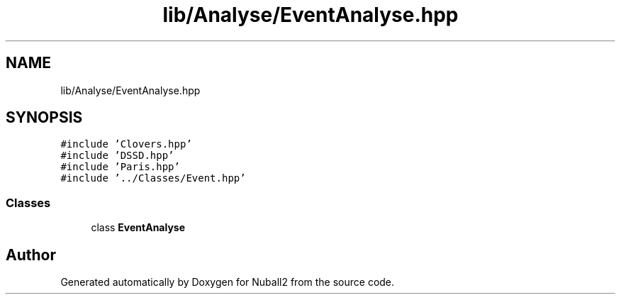 .TH "lib/Analyse/EventAnalyse.hpp" 3 "Mon Mar 25 2024" "Nuball2" \" -*- nroff -*-
.ad l
.nh
.SH NAME
lib/Analyse/EventAnalyse.hpp
.SH SYNOPSIS
.br
.PP
\fC#include 'Clovers\&.hpp'\fP
.br
\fC#include 'DSSD\&.hpp'\fP
.br
\fC#include 'Paris\&.hpp'\fP
.br
\fC#include '\&.\&./Classes/Event\&.hpp'\fP
.br

.SS "Classes"

.in +1c
.ti -1c
.RI "class \fBEventAnalyse\fP"
.br
.in -1c
.SH "Author"
.PP 
Generated automatically by Doxygen for Nuball2 from the source code\&.
